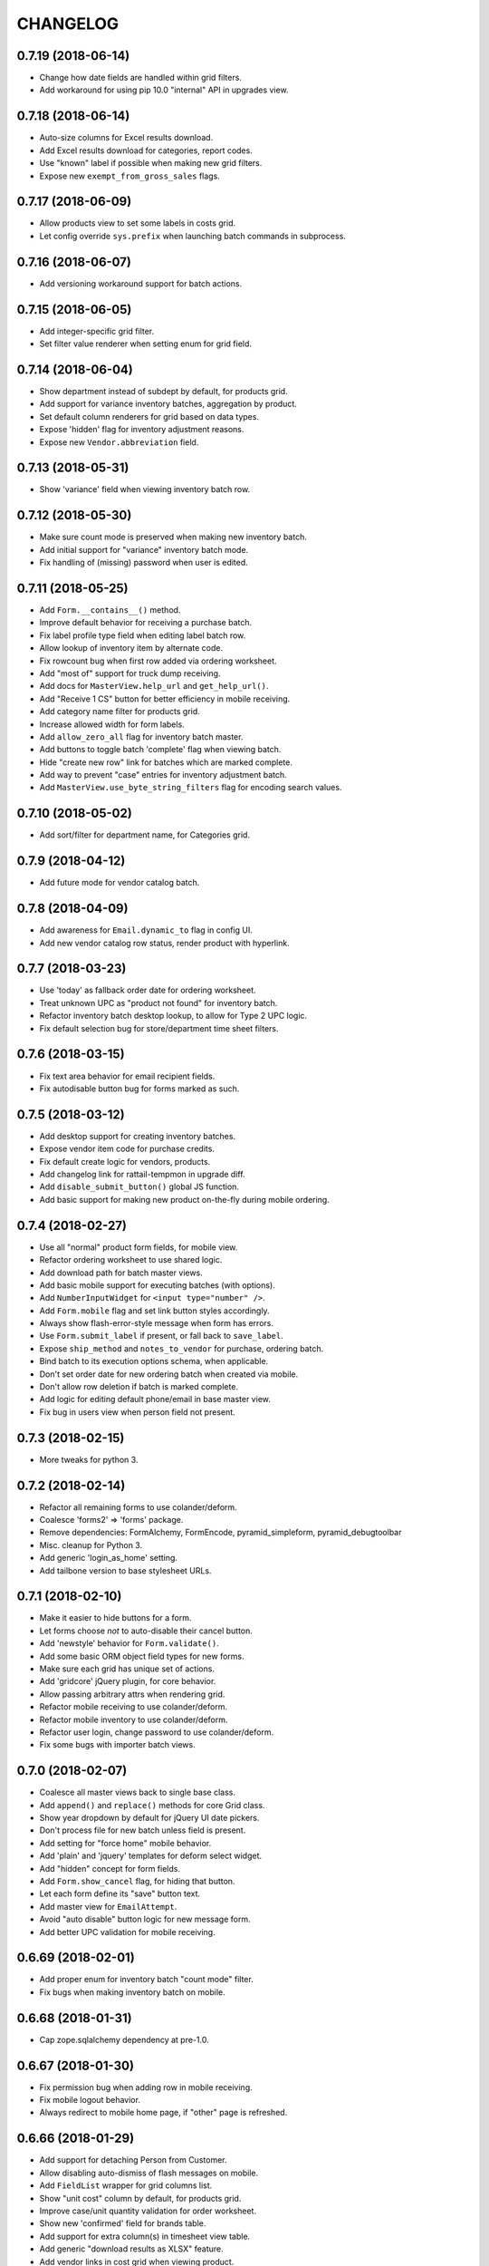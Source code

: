 
CHANGELOG
=========

0.7.19 (2018-06-14)
-------------------

* Change how date fields are handled within grid filters.

* Add workaround for using pip 10.0 "internal" API in upgrades view.


0.7.18 (2018-06-14)
-------------------

* Auto-size columns for Excel results download.

* Add Excel results download for categories, report codes.

* Use "known" label if possible when making new grid filters.

* Expose new ``exempt_from_gross_sales`` flags.


0.7.17 (2018-06-09)
-------------------

* Allow products view to set some labels in costs grid.

* Let config override ``sys.prefix`` when launching batch commands in subprocess.


0.7.16 (2018-06-07)
-------------------

* Add versioning workaround support for batch actions.


0.7.15 (2018-06-05)
-------------------

* Add integer-specific grid filter.

* Set filter value renderer when setting enum for grid field.


0.7.14 (2018-06-04)
-------------------

* Show department instead of subdept by default, for products grid.

* Add support for variance inventory batches, aggregation by product.

* Set default column renderers for grid based on data types.

* Expose 'hidden' flag for inventory adjustment reasons.

* Expose new ``Vendor.abbreviation`` field.


0.7.13 (2018-05-31)
-------------------

* Show 'variance' field when viewing inventory batch row.


0.7.12 (2018-05-30)
-------------------

* Make sure count mode is preserved when making new inventory batch.

* Add initial support for "variance" inventory batch mode.

* Fix handling of (missing) password when user is edited.


0.7.11 (2018-05-25)
-------------------

* Add ``Form.__contains__()`` method.

* Improve default behavior for receiving a purchase batch.

* Fix label profile type field when editing label batch row.

* Allow lookup of inventory item by alternate code.

* Fix rowcount bug when first row added via ordering worksheet.

* Add "most of" support for truck dump receiving.

* Add docs for ``MasterView.help_url`` and ``get_help_url()``.

* Add "Receive 1 CS" button for better efficiency in mobile receiving.

* Add category name filter for products grid.

* Increase allowed width for form labels.

* Add ``allow_zero_all`` flag for inventory batch master.

* Add buttons to toggle batch 'complete' flag when viewing batch.

* Hide "create new row" link for batches which are marked complete.

* Add way to prevent "case" entries for inventory adjustment batch.

* Add ``MasterView.use_byte_string_filters`` flag for encoding search values.


0.7.10 (2018-05-02)
-------------------

* Add sort/filter for department name, for Categories grid.


0.7.9 (2018-04-12)
------------------

* Add future mode for vendor catalog batch.


0.7.8 (2018-04-09)
------------------

* Add awareness for ``Email.dynamic_to`` flag in config UI.

* Add new vendor catalog row status, render product with hyperlink.


0.7.7 (2018-03-23)
------------------

* Use 'today' as fallback order date for ordering worksheet.

* Treat unknown UPC as "product not found" for inventory batch.

* Refactor inventory batch desktop lookup, to allow for Type 2 UPC logic.

* Fix default selection bug for store/department time sheet filters.


0.7.6 (2018-03-15)
------------------

* Fix text area behavior for email recipient fields.

* Fix autodisable button bug for forms marked as such.


0.7.5 (2018-03-12)
------------------

* Add desktop support for creating inventory batches.

* Expose vendor item code for purchase credits.

* Fix default create logic for vendors, products.

* Add changelog link for rattail-tempmon in upgrade diff.

* Add ``disable_submit_button()`` global JS function.

* Add basic support for making new product on-the-fly during mobile ordering.


0.7.4 (2018-02-27)
------------------

* Use all "normal" product form fields, for mobile view.

* Refactor ordering worksheet to use shared logic.

* Add download path for batch master views.

* Add basic mobile support for executing batches (with options).

* Add ``NumberInputWidget`` for ``<input type="number" />``.

* Add ``Form.mobile`` flag and set link button styles accordingly.

* Always show flash-error-style message when form has errors.

* Use ``Form.submit_label`` if present, or fall back to ``save_label``.

* Expose ``ship_method`` and ``notes_to_vendor`` for purchase, ordering batch.

* Bind batch to its execution options schema, when applicable.

* Don't set order date for new ordering batch when created via mobile.

* Don't allow row deletion if batch is marked complete.

* Add logic for editing default phone/email in base master view.

* Fix bug in users view when person field not present.


0.7.3 (2018-02-15)
------------------

* More tweaks for python 3.


0.7.2 (2018-02-14)
------------------

* Refactor all remaining forms to use colander/deform.

* Coalesce 'forms2' => 'forms' package.

* Remove dependencies: FormAlchemy, FormEncode, pyramid_simpleform, pyramid_debugtoolbar

* Misc. cleanup for Python 3.

* Add generic 'login_as_home' setting.

* Add tailbone version to base stylesheet URLs.


0.7.1 (2018-02-10)
------------------

* Make it easier to hide buttons for a form.

* Let forms choose *not* to auto-disable their cancel button.

* Add 'newstyle' behavior for ``Form.validate()``.

* Add some basic ORM object field types for new forms.

* Make sure each grid has unique set of actions.

* Add 'gridcore' jQuery plugin, for core behavior.

* Allow passing arbitrary attrs when rendering grid.

* Refactor mobile receiving to use colander/deform.

* Refactor mobile inventory to use colander/deform.

* Refactor user login, change password to use colander/deform.

* Fix some bugs with importer batch views.


0.7.0 (2018-02-07)
------------------

* Coalesce all master views back to single base class.

* Add ``append()`` and ``replace()`` methods for core Grid class.

* Show year dropdown by default for jQuery UI date pickers.

* Don't process file for new batch unless field is present.

* Add setting for "force home" mobile behavior.

* Add 'plain' and 'jquery' templates for deform select widget.

* Add "hidden" concept for form fields.

* Add ``Form.show_cancel`` flag, for hiding that button.

* Let each form define its "save" button text.

* Add master view for ``EmailAttempt``.

* Avoid "auto disable" button logic for new message form.

* Add better UPC validation for mobile receiving.


0.6.69 (2018-02-01)
-------------------

* Add proper enum for inventory batch "count mode" filter.

* Fix bugs when making inventory batch on mobile.


0.6.68 (2018-01-31)
-------------------

* Cap zope.sqlalchemy dependency at pre-1.0.


0.6.67 (2018-01-30)
-------------------

* Fix permission bug when adding row in mobile receiving.

* Fix mobile logout behavior.

* Always redirect to mobile home page, if "other" page is refreshed.


0.6.66 (2018-01-29)
-------------------

* Add support for detaching Person from Customer.

* Allow disabling auto-dismiss of flash messages on mobile.

* Add ``FieldList`` wrapper for grid columns list.

* Show "unit cost" column by default, for products grid.

* Improve case/unit quantity validation for order worksheet.

* Show new 'confirmed' field for brands table.

* Add support for extra column(s) in timesheet view table.

* Add generic "download results as XLSX" feature.

* Add vendor links in cost grid when viewing product.

* Show "buttons" when viewing an object, with forms2 (i.e. Execute Batch).

* Refactor "most" remaining batch views etc. to use master3.


0.6.65 (2018-01-24)
-------------------

* Fix some master3 edit issues for products view.

* Let custom inventory batch view override logic for mobile UPC scanning.

* Show new ``cashback`` field for Trainwreck transaction.

* Add 'delete-instance' class to delete link when viewing a record.


0.6.64 (2018-01-22)
-------------------

* Warn if user "scans" UPC with more than 14 digits, for mobile inventory.

* Add option for preventing new inventory batch rows for unknown products.

* Add ``creates_multiple`` flag for master view.

* Add basic support for per-page help URL.


0.6.63 (2018-01-16)
-------------------

* Fix bug when locating association proxy column.

* Fix client field when creating / editing tempmon probe.

* Allow editing of inventory batch count mode and reason code.


0.6.62 (2018-01-11)
-------------------

* Fix dialog button click event when executing price batch (for Chrome).

* Fix some mobile view URLs.

* Show case quantity for inventory batch rows.

* Let custom schema node start out with empty children.

* Allow passing None to ``Form.set_renderer()``.


0.6.61 (2018-01-11)
-------------------

* Provide some default readonly form field renderers.

* Fix row query bug when deleting batch row.


0.6.60 (2018-01-10)
-------------------

* Refactor several straggler views to use master3.

* Add first attempt at master3 for batch views.


0.6.59 (2018-01-08)
-------------------

* Fix bug when printing product label.


0.6.58 (2018-01-08)
-------------------

* Tweak diff styles when viewing upgrade.


0.6.57 (2018-01-07)
-------------------

* Fix some styles for execution options dialog.

* Show 'static_prices' flag for label batches.

* Add field name as wrapper class name.

* Change how select menus are enhanced for batch exec options.

* Add view for InventoryAdjustmentReason model.

* Stop setting execution details when multiple batches executed.

* Add empty default when displaying values in grid.

* Let grids be paginated even when they have no model class.

* Exclude JS for refreshing batch unless it's relevant.

* Tweak conditions for CSV row download link.

* Add basic support for row grid view links.

* Refactor away the ``row_route_prefix`` concept.

* Add ``row_title`` to template context for ``view_row``.

* Tweak ``diffs.css`` and refactor 'view_version' template to use it.

* Add basic UI support for "importer batch" feature.


0.6.56 (2018-01-05)
-------------------

* Fix bug when making batch from product query.


0.6.55 (2018-01-04)
-------------------

* Add "price required" flag to product view.

* Add a bit more flexibility to jquery time input values.

* Show row count field when viewing vendor catalog batch.

* Tweak product filter for report code name.

* Refactor forms logic when making batch from product query.


0.6.54 (2017-12-20)
-------------------

* Provide sane width for filter value dropdowns.


0.6.53 (2017-12-19)
-------------------

* Accept ``value_enum`` kwarg when creating grid filter.


0.6.52 (2017-12-08)
-------------------

* Add transaction "System ID" field for Trainwreck.

* Add ``Grid.set_sort_defaults()`` method.

* Change template prefix for vendor catalog batches.

* Add basic "helptext" support for forms2.

* Add cleared/selected callbacks for jquery autocomplete in forms2.

* Add ``Grid.remove_filter()`` method.

* Add custom schema type for jQuery time picker data.

* Refactor lots of views to use master3.


0.6.51 (2017-12-03)
-------------------

* Refactor customers view to use master3.

* Add custom ``FieldList`` class for forms2 field list.

* Auto-scroll window as needed to ensure drop-down choices are visible.

* Hide status when creating new purchasing batch.

* Add "manually priced" awareness to pricing batch UI.

* Add batch description to page body title.

* Fix batch row count when bulk-deleting rows.

* Allow bulk delete of label batch rows.

* Expose description and notes for label batches.

* Let batch views allow or deny "execute results" option.

* Allow "execute results" for inventory batches.

* Fix permission bug for mobile inventory batch.

* Expose default address for customers view.


0.6.50 (2017-11-21)
-------------------

* Set widget when defining enum for a form2 field.

* Add date/time-picker, autocomplete support for forms2 (deform).

* Add colander magic for association proxy fields.


0.6.49 (2017-11-19)
-------------------

* Improve auto-disable logic for some form buttons.

* Fix (hack) for editing some department flags.


0.6.48 (2017-11-11)
-------------------

* Accept ``None`` as valid arg for ``Grid.set_filter()``.


0.6.47 (2017-11-08)
-------------------

* Fix manifest to include *.pt deform templates


0.6.46 (2017-11-08)
-------------------

* Add ``json`` to global template context


0.6.45 (2017-11-01)
-------------------

* Add product and personnel flags for Department

* Add sorters, filters for Product regular, current price

* Add "text" type for new form fields

* Add description, notes for pricing batches


0.6.44 (2017-10-29)
-------------------

* Fix join bug for Upgrades table when sorting by executor


0.6.43 (2017-10-29)
-------------------

* Add "make user" button when viewing person w/ no user account


0.6.42 (2017-10-28)
-------------------

* Add cashier info, upload time for Trainwreck transaction views


0.6.41 (2017-10-25)
-------------------

* Add support for validator and required flag, for new forms

* Use master3 view for datasync changes


0.6.40 (2017-10-24)
-------------------

* Add grid filter which treats empty string as NULL

* Fix value auto-selection for enum grid filters

* Add ``item_id`` to trainwreck views

* Expose ``Person.users`` relationship (readonly)


0.6.39 (2017-10-20)
-------------------

* Fix bug with products view config


0.6.38 (2017-10-19)
-------------------

* Add "local" datetime renderer for new grids, forms

* Make CSRF protection optional (but on by default)

* Convert user feedback mechanism to use modal dialog

* Add 'active' column to Users table view

* Add "download row results as CSV" feature to master view

* Add support for setting default field values on new forms

* Add 'currency' field type for new forms

* Allow passing ``None`` to ``Grid.set_joiner()``


0.6.37 (2017-09-28)
-------------------

* Fix data type/size issue with CSV download

* Don't set batch input file on creation, if no file exists

* Add "auto-enhance" select field template for deform

* Add ability to override schema node for custom deform fields

* Fix deform widget resource inclusion for master/create template

* Pass form along to ``before_create_flush()`` in master3

* Add "populatable" for master views (populating new objects with progress)

* Add 'duration' type for new form fields


0.6.36 (2017-09-15)
-------------------

* Fix user field rendering when no person associated

* Add generic support for downloading list results as CSV

* Tweak title for master view row template


0.6.35 (2017-08-30)
-------------------

* Fix some bugs for rendering upgrade package diffs


0.6.34 (2017-08-18)
-------------------

* Fix mobile inventory template

* Add extra perms for creating inventory batch w/ different modes

* Allow batch execution to require options on a per-batch basis

* Convert more views to master3:
  departments, subdepartments, categories, brands, bouncer, customer groups

* Override deform template for checkbox field; fix label behavior

* Show all grid actions by default, if there are 3 or less

* Use shared logic for executing upgrade


0.6.33 (2017-08-16)
-------------------

* Add ``LocalDateTimeFieldRenderer`` for formalchemy

* Fix auto-disable button on form submit, per Chrome issues


0.6.32 (2017-08-15)
-------------------

* Add generic changelog link for rattail/tailbone packages

* Let handler delete files when deleting upgrade

* Add mechanism for user to bulk-change status for purchase credits

* Tweak how pyramid config is created during app startup, for tests

* Fix permission used for mobile receiving item lookup


0.6.31 (2017-08-13)
-------------------

* Add show all vs. show diffs for upgrade packages

* Add initial support for changelog links for upgrade package diffs

* Add prev/next buttons when viewing upgrade details

* Merge 'better' theme into base templates


0.6.30 (2017-08-12)
-------------------

* Make product field renderer allow override of link text rendering


0.6.29 (2017-08-11)
-------------------

* Various tweaks to inventory batch logic (zero-all mode etc.)

* Fix join bug for users grid

* Flush session once every 1000 records when bulk-deleting


0.6.28 (2017-08-09)
-------------------

* Fix clone config bug for label batches


0.6.27 (2017-08-09)
-------------------

* Improve inventory support, plus "hiding" person data while still using it

* Fix encoding bug when reading stdout during upgrade


0.6.26 (2017-08-09)
-------------------

* Add awareness of upgrade exit code, success/fail

* Add support for cloning an upgrade record

* Add running display of stdout.log when executing upgrade


0.6.25 (2017-08-08)
-------------------

* Specify ``expire_on_commit`` for tailbone db session


0.6.24 (2017-08-08)
-------------------

* Fix bug which caused new empty worked shift when editing time sheet


0.6.23 (2017-08-08)
-------------------

* Fix bulk-delete for batch rows, allow it for pricing batches

* Fix permission check for deleting single batch rows

* Fix numeric filter to allow 3 decimal places by default


0.6.22 (2017-08-08)
-------------------

* Remove unwanted import (which broke versioning)

* Add some links to employees grid


0.6.21 (2017-08-08)
-------------------

* Refactor progress bars somewhat to allow file-based sessions

* Fix recipients renderer for email settings grid

* Improve status tracking for upgrades; add package version diff


0.6.20 (2017-08-07)
-------------------

* Record become/stop root user events

* Make datasync changes bulk-deletable

* Add basic support for performing / tracking app upgrades


0.6.19 (2017-08-04)
-------------------

* Record basic user login/logout events

* Expose UserEvent table in UI


0.6.18 (2017-08-04)
-------------------

* Add progress support for bulk deletion

* Make tempmon readings bulk-deletable


0.6.17 (2017-08-04)
-------------------

* Various view tweaks


0.6.16 (2017-08-04)
-------------------

* Add auto-links for most grids

* Fix row highlighting for sources panel on product view


0.6.15 (2017-08-03)
-------------------

* Allow product field renderer to suppress hyperlink

* Add 'data-uuid' attr for mobile grid list items, if applicable

* Initial (partial) support for mobile ordering

* Some tweaks to ordering batch views

* Fix bug when request.user becomes unattached from session (?)

* Add view for consuming new batch ID

* Add some links to various grid columns

* Fix bug in master view_row


0.6.14 (2017-08-01)
-------------------

* Make login template use same logo as home page

* Fix how we detect grid settings presence in user session

* Improve verbiage for exception view

* Fix styles for message compose template

* Various improvements to batch worksheets, index links etc.

* Fix batch links when viewing purchase object

* Add "on order" count to products grid, tweak product notes panel


0.6.13 (2017-07-26)
------------------

* Allow master view to decide whether each grid checkbox is checked


0.6.12 (2017-07-26)
------------------

* Add basic support for product inventory and status

* Stop allowing pre-0.7 SQLAlchemy


0.6.11 (2017-07-18)
------------------

* Tweak some basic styles for forms/grids

* Add new v3 master with v2 forms, with colander/deform


0.6.10 (2017-07-18)
------------------

* Fix grid bug if "current page" becomes invalid


0.6.9 (2017-07-15)
------------------

* Expose version history for all supported tables


0.6.8 (2017-07-14)
------------------

* Provide default renderers for SA mapped tables, where possible

* Add flexible grid class for v3 grids for width=half etc.

* Final grid refactor; we now have just 'grids' :)

* Refactor (coalesce) all batch-related templates


0.6.7 (2017-07-14)
------------------

* Fix master view ``get_effective_data()`` for v3 grids


0.6.6 (2017-07-14)
------------------

* Fix bug for printing one-off product labels


0.6.5 (2017-07-14)
------------------

* Fix template/styles for v3 grid views, add purchasing batch status


0.6.4 (2017-07-14)
------------------

* Add new "v3" grids, refactor all views to use them


0.6.3 (2017-07-13)
------------------

* Sort mobile receiving batches by ID desc

* Add initial/basic support for "simple" mobile grid filter w/ radio buttons

* Add filter support for mobile row grid; plus mark receiving as complete

* Disable unused Clear button for mobile receiving

* Add logic for mobile receiving if product not in batch and/or system

* Prevent mobile receiving actions for batch which is complete or executed

* Fix bug with mobile receiving UPC lookup; require stronger "create row" perm

* Stop using popup for expiration date, for mobile receiving

* Add global key handler for mobile receiving, for scanner wedge input

* Make all batches support mobile by default

* Add basic support for viewing inventory batches on mobile

* Refactor keypad widget for mobile receiving

* Add unit cost for inventory batches


0.6.2 (2017-07-10)
------------------

* Fix CS/EA bug for mobile receiving


0.6.1 (2017-07-07)
------------------

* Switch license to GPL v3 (no longer Affero)

* Fix broken product image tag, per webhelpers2


0.6.0 (2017-07-06)
------------------

Main reason for bumping version is the (re-)addition of data versioning support
using SQLAlchemy-Continuum.  This feature has been a long time coming and while
not yet fully implemented, we have a significant head start.

* Add custom default grid row size for Trainwreck items

* Make hyperlink optional for employee field renderer

* Tweak how customer/person relationships are displayed

* Add initial support for expiration date for mobile receiving

* Make Person.employee field readonly

* Rearrange some imports to ensure ``rattail.db.model`` comes last

* Add basic versioning history support for master view

* Remove old-style continuum version views

* Remove all "old-style" (aka. version 1) grids

* Remove all old-style views: grids, CRUD, versions etc.

* Refactor to use webhelpers2 etc. instead of older 'webhelpers'


0.5.104 (2017-06-22)
--------------------

* Add basic views for Trainwreck transactions

* Add ``AlchemyLocalDateTimeFilter``

* Add row count as available column to batch header grids

* Try to keep batch status updated; display it for handheld batches

* Tweak display of inventory/label batches to reflect multiple handheld batches

* Add way to execute multiple handheld batches (search results) at once

* Fix batch row count when deleting a row

* Make case/unit quantities prettier within Inventory batch rows grid

* Sort (alphabetically) device type list field when making new handheld batch

* Allow bulk row deletion for vendor catalog batches


0.5.103 (2017-06-05)
--------------------

* Always add key as class to grid column headers; allow literal label


0.5.102 (2017-05-30)
--------------------

* Remove all views etc. for old-style batches

* Fix bug when updating Order Form data, if row.po_total is None


0.5.101 (2017-05-25)
--------------------

* Fix subtle bug when identifying purchase batch row on order form update

* Remove references to deprecated batch handler methods

* Add validation for unique name when creating new Setting

* Simplify page title display for mobile base template

* Refactor "purchasing" batch views, split off "ordering"

* Add initial (full-ish) support for mobile receiving views

* Add support for bulk-delete of Pricing Batches

* Pad session timeout warning by 10 seconds, to account for drift

* Add highlight to active row within Order Form view

* Make 'notes' field use textarea renderer by default, for all batches

* Add basic ability to download Ordering Batch as Excel spreadsheet


0.5.100 (2017-05-18)
--------------------

* Allow batch view to override execution failure message

* Tweak some customer view/field rendering, to allow more customization

* Remove customer view template (use master default)

* Add basic support for Trainwreck database connectivity

* Remove unused 'fake_error' view

* Add basic 'robots.txt' support to CommonView

* Cap our pyramid_tm version until we can upgrade to pyramid 1.9

* Add daily hour totals when viewing or editing single employee time sheet

* Let config cause time sheet hours to display as HH.HH for some users

* Expose full-time flag and start date for employee view

* Add convenience ``dialog_button()`` JS function


0.5.99 (2017-05-05)
-------------------

* Add allowance for Escape key, in numeric.js

* Let a batch disallow bulk-deletion of its rows

* Add basic support for deletion speedbump for row data

* Remove lower version for Pyramid dependency, but restrict to pre-1.9


0.5.98 (2017-04-18)
-------------------

* Auto-save time sheet day editor on Enter press if time field is focused

* Add simple flag to prevent multiple submits for Order Form AJAX


0.5.97 (2017-04-04)
-------------------

* Fix signature for ``MasterView.get_index_url()``


0.5.96 (2017-04-04)
-------------------

* Tweak logic for registering exception view, to avoid test breakage

* Add basic paging grid/index support for mobile

* Tweak field label styles for mobile

* Allow config to define home page image URL


0.5.95 (2017-03-29)
-------------------

* Tweak organization panel for product view template

* Add logic to core View class, to force logout if user becomes inactive

* Detect "backwards" shift when time sheet is edited, alert user

* Add default view for unhandled exceptions, configure only for production

* Add basic table listing view, with rough estimate row counts

* Add 'status' column to vendor cost table in product view

* Various template standardization tweaks


0.5.94 (2017-03-25)
-------------------

* Add ``CostFieldRenderer`` and tweak product view template

* Bump margin between grid and header table, i.e. buttons

* Broad refactor to improve customization of purchase order form etc.

* Fix route sequence for people autocomplete

* Fix bugs when checking for 'chuck' in demo mode

* Add unit item and pack size fields to product view


0.5.93 (2017-03-22)
-------------------

* Add 'is_any' verb to integer grid filters

* Add more variations of project name when creating via scaffold

* Various tweaks to the customer and person views/forms

* Add basic "mobile index" master view, plus support for demo mode

* Refactor the batch file field renderer somewhat

* Move ``notfound()`` method to core ``View`` class

* Add ``BatchMasterView.add_file_field()`` convenience method

* Add ``extra_main_fields()`` method to product view template

* Allow config to override jQuery UI version

* Add master view for Report Output data model


0.5.92 (2017-03-14)
-------------------

* Tweak grid configuration for Employees view

* Add trailing '?' for employee time sheet when hours are incomplete


0.5.91 (2017-03-03)
-------------------

* Add 'discontinued' flag to product view


0.5.90 (2017-03-01)
-------------------

* Add notes, ingredients to product view


0.5.89 (2017-02-24)
-------------------

* Expose/honor per-role session timeouts

* Fix daylight savings bug when cloning schedule from previous week

* Expose notes field for purchasing batches

* Add some product flags (kosher vegan etc.) to view fieldset

* Add initial support for native product images


0.5.88 (2017-02-21)
-------------------

* Fix session reference bug in schedule view


0.5.87 (2017-02-21)
-------------------

* Fix bug in DateFieldRenderer when no format specified


0.5.86 (2017-02-21)
-------------------

* Add initial/basic views for customer orders data

* Be less aggressive when validating schedule edit form POST


0.5.85 (2017-02-19)
-------------------

* Add generic "bulk delete" support to MasterView

* Add beginnings of mobile receiving views


0.5.84 (2017-02-17)
-------------------

* Tweak progress template to better handle reset to 0%

* Add ability to merge 2 user accounts

* Increase size of Roles select when editing a User

* Add ability to filter Sent Messages by recipient name


0.5.83 (2017-02-16)
-------------------

* Set form id for new purchasing batch page

* Make sure invoice number is saved when making new purchasing batch

* Tweak product view page styles (new grids etc.)

* Add support for client-side session timeout warning


0.5.82 (2017-02-14)
-------------------

* Collapse grid actions if there are only 2

* Add master view for generic exports

* Make some product fields readonly

* Make datasync changes viewable

* Redirect to login page when Forbidden happens with anonymous user

* Tweak styles for Send Message page

* Tweak form handling for sending a new message, for more customization

* Advance to password field when Enter pressed on username, login page

* Add way for ``login_user()`` to set different timeout depending on nature of login


0.5.81 (2017-02-11)
-------------------

* Add config for redirecting user to home page after logout

* Refactor logic used to login a user, for easier sharing

* Use ``pretty_hours()`` function where applicable


0.5.80 (2017-02-10)
-------------------

* Tweak renderer for Amount field for DepositLink view

* Tweak how regular/current price fields are handled for Product view

* Fix bug in base 'shifts' template if ``weekdays`` not in context


0.5.79 (2017-02-09)
-------------------

* Tweak product view template per rename of case_size field

* Refactor the Edit Time Sheet view for "autocommit" mode

* Don't render user field as hyperlink unless so configured

* Expose 'delay' field in tempmon client views

* Fix bug when first entry is empty for product on ordering form


0.5.78 (2017-02-08)
-------------------

* Add initial Find Roles/Users by Permission feature

* Fix sorting bug for Employee Time Sheet view


0.5.77 (2017-02-04)
-------------------

* Invoke timepicker to correct format of user input, for edit schedule/timesheet


0.5.76 (2017-02-04)
-------------------

* Add hyperlink to ``EmployeeFieldRenderer``

* Improve the grid for ``WorkedShift`` model a bit

* Add config flag for disabling option to "Clear Schedule"


0.5.75 (2017-02-03)
-------------------

* Fix probe filter for tempmon readings grid

* Be explicit about fieldset for pricing batch rows

* Let project override user authentication for login page

* Add basic support for per-user session timeout


0.5.74 (2017-01-31)
-------------------

* Refactor schedule / timesheet views for better separation of concerns


0.5.73 (2017-01-30)
-------------------

* Add pyramid_mako dependency, remove minimum version for rattail

* Add ability to edit employee time sheet

* Add 'target' kwarg for grid action links

* Add hyperlink to User field renderer

* Add min diff threshold param when making price batch from product query

* Add way for batch views to hide rows with given status code(s)


0.5.72 (2017-01-29)
-------------------

* Add basic support for cloning batches

* Tweaks to order form template etc., for purchasing batch

* Let master view with rows prevent sort/filter for row grid

* Add price diff column to pricing batch row grid

* Add warning highlight for pricing batch row if can't calculate price


0.5.71 (2017-01-24)
-------------------

* Improve columns, filters for TempMon Readings grid

* Add ability to merge subdepartments


0.5.70 (2017-01-11)
-------------------

* Fix CSRF token bug with email preview form, refactor to use webhelpers


0.5.69 (2017-01-06)
-------------------

* When making batch from products, build query *before* starting thread


0.5.68 (2017-01-03)
-------------------

* Prefer received quantities over ordered quantities, for Order Form history


0.5.67 (2017-01-03)
-------------------

* Add department UUID to JSON returned for "eligible purchases" when creating batch

* Set "order date" when creating new receiving batch

* Add "discarded" flag when receiving DMG/EXP products; add view for purchase credits

* Fix type error in grid numeric filter


0.5.66 (2016-12-30)
-------------------

* Tweak the "create" screen for purchase batches, for more customization


0.5.65 (2016-12-29)
-------------------

* Fix purchase batch execution, to redirect to Purchase *or* Batch

* Add extra perms for restricing which 'mode' of purchase batch user can create

* Refactor Order Form a bit to allow custom history data


0.5.64 (2016-12-28)
-------------------

* Tweak default "numeric" grid filter, to ignore UPC-like values

* Tweak default filter label for Batch ID


0.5.63 (2016-12-28)
-------------------

* Fix CSRF token bug for bulk-move message forms


0.5.62 (2016-12-22)
-------------------

* Fix CSRF token bug for old-style batch params form


0.5.61 (2016-12-21)
-------------------

* Fix master merge template/forms to include CSRF token


0.5.60 (2016-12-20)
-------------------

* Fix CSRF bug in Ordering Form template, make case quantity pretty

* Fix some bugs in product view template

* Update some enum references, render all purchase/batch cases/units fields as quantity


0.5.59 (2016-12-19)
-------------------

* Add ``QuantityFieldRenderer``

* Add style for 'half-width' grid


0.5.58 (2016-12-16)
-------------------

* Add ``ValidGPC`` formencode validator

* Overhaul the Receiving Form to account for "product not found" etc.

* Auto-append slash to URL when necessary

* Add "print receiving worksheet" feature, for 'ordered' purchases

* Add global CSRF protection

* Tweak some field renderers

* Overhaul product views a little, per customization needs


0.5.57 (2016-12-12)
-------------------

* Lots of changes for sake of mobile login / user menu etc.

* Add mobile support for datasync restart

* Make ``CurrencyFieldRenderer`` inherit from ``FloatFieldRenderer``

* Fix session bug in old CRUD views


0.5.56 (2016-12-11)
-------------------

* Show 'enabled' column in grid, fix prefix bug for email profiles

* Tweak flash message when sending email preview, in case it's disabled

* Hide first/last name for employee view, unless in readonly mode

* Add initial mobile templates: base, home, about


0.5.55 (2016-12-10)
-------------------

* Validate for unique tempmon probe config key

* Add 'restartable tempmon client' conditional logic


0.5.54 (2016-12-10)
-------------------

* Add new 'receiving form' for purchase batches

* Add support for 'department' field in purchases / batches

* Add generic 'not on file' product image for use as POD 404

* Add logic for handling Ctrl+V / Ctrl+X in numeric.js


0.5.53 (2016-12-09)
-------------------

* Fix bug when editing a data row


0.5.52 (2016-12-08)
-------------------

* Fix permission group label for email bounces

* Update footer text/link per new about page


0.5.51 (2016-12-07)
-------------------

* Fix permission / grid action bug for email profiles


0.5.50 (2016-12-07)
-------------------

* Tweak tempmon views a little, fix client restart logic

* Add 'extra_styles' to true base template

* Add new "bytestring" filter for grids that need it


0.5.49 (2016-12-05)
-------------------

* Allow delete for datasync changes

* Fix import bugs with tempmon views

* Use master view's session when creating form


0.5.48 (2016-12-05)
-------------------

* Tweak email config views, to support subject "templates"

* Refactor tempmon views to leverage rattail-tempmon database


0.5.47 (2016-11-30)
-------------------

* Fix bug in products view class


0.5.46 (2016-11-29)
-------------------

* Add basic 'about' page with some package versions

* Tweak fields for product view


0.5.45 (2016-11-28)
-------------------

* Fix styles for 'print schedule' page

* Add permission for bulk-delete of batch data rows


0.5.44 (2016-11-22)
-------------------

* Add some links between employees / people / customers views

* Add support for pricing batches

* Add initial views for tempmon clients/probes/readings


0.5.43 (2016-11-21)
-------------------

* Add support for receive/cost mode, purchase relation for purchase batches

* Bump jquery version

* Fix bug when downloading batch file


0.5.42 (2016-11-20)
-------------------

* Move ``get_batch_kwargs()`` to ``BatchMasterView``


0.5.41 (2016-11-20)
-------------------

* Add printer-friendly view for "full" employee schedule

* Fix some bugs etc. with batch views and templates


0.5.40 (2016-11-19)
-------------------

* Add size, extra link fields to product view template

* Refactor batch views / templates per rattail framework overhaul


0.5.39 (2016-11-14)
-------------------

* Make POD image for product view a bit more sane

* Disable save button when creating new object


0.5.38 (2016-11-11)
-------------------

* Tweak default factory for boolean grid filters

* Add support for more cases + units, more vendor fields, for new purchase batches


0.5.37 (2016-11-10)
-------------------

* Display sequence for product alt codes

* Change how we determine default 'grid key' for master views

* Add 'additive fields' concept to merge diff preview


0.5.36 (2016-11-09)
-------------------

* Add historical amounts to new purchase Order Form, allow extra columns etc.

* Tweak verbiage for merge template etc.


0.5.35 (2016-11-08)
-------------------

* Add support for new Purchase/Batch views, 'create row' master pattern

* Add basic views for label batches

* Add support for making new-style batches from products grid query

* Add initial support for viewing new purchase batch as Order Form

* Refactor how batch editing is done; don't include rows for that sometimes


0.5.34 (2016-11-02)
-------------------

* Add basic merge feature to ``MasterView``


0.5.33 (2016-10-27)
-------------------

* Fix template bug when deleting user

* Tweak default styles for home page

* Show vendor invoice rows as warning, if they have no case quantity

* Add 'vendor code' and 'vendor code (any)' filters for products grid

* Fix bug with how we auto-filter 'deleted' products (?)


0.5.32 (2016-10-19)
-------------------

* Fix / improve progress display somewhat

* Disable "true delete" button by default, when clicked

* Fix bug in batch ID field renderer, when displayed for new batch

* Add ``refresh_after_create`` flag for ``BatchMasterView``

* Disable a focus() call in menubar.js which messed with search filter focus

* Let any 'admin' user elevate to 'root' for full system access

* Update references to ``request.authenticated_userid``


0.5.31 (2016-10-14)
-------------------

* Add ability to edit employee schedule


0.5.30 (2016-10-10)
-------------------

* Tweak some things to make demo project more "out of the box"

* Add registration for 'rattail' template with Pyramid scaffold system

* Add 'tailbone' to global template context, update 'better' template footer

* Tweak how tailbone finds rattail config from pyramid settings

* Remove last references to 'edbob' package

* Strip whitespace from username field when editing User

* Fix couple of bugs for vendor catalog views

* Add size description to inventory report


0.5.29 (2016-10-04)
-------------------

* Add ``code`` field to Category views

* Add "bulk delete rows" feature to new batches view


0.5.28 (2016-09-30)
-------------------

* Add specific permissions for edit/delete of individual batch rows


0.5.27 (2016-09-26)
-------------------

* Add basic form validation when sending new messages

* Add "just in time" editable instance check for master view

* Add "refresh" button when viewing batch

* Add FormAlchemy-compatible validators for email address, phone number

* Improve validation for FormAlchemy date field renderer

* Fix row-level visibility for grid edit action

* Add a couple of extra verbs to base grid filter class

* Tweak how a grid filter factory is determined


0.5.26 (2016-09-01)
-------------------

* Add ``MasterView.listable`` flag for disabling grid view

* Fix permission group label bug for batch views

* Allow opt-out for "download batch row data as CSV" feature


0.5.25 (2016-08-23)
-------------------

* Tweak how we use DB session to fetch grid settings

* Add "sub-rows" support to MasterView class

* Refactor batch views to leverage MasterView sub-rows logic

* Refactor batch view/edit pages to share some "execution options" logic

* Add hook to customize timesheet shift rendering


0.5.24 (2016-08-17)
-------------------

* Fix bug in handheld batch view config


0.5.23 (2016-08-17)
-------------------

* Fix bug when viewing batch with no execution options


0.5.22 (2016-08-17)
-------------------

* Fix bug for handheld batch device type field


0.5.21 (2016-08-17)
-------------------

* Add ``MasterView.render()`` method for sake of common context/logic

* Add "empty" option to enum field renderers, if field allows empty value

* Add support for system-unique ID in batch views etc.

* Fix bug when deleting certain batches

* Fix bug in batch download URL

* Add basic support for batch execution options

* Add basic support for new handheld/inventory batches


0.5.20 (2016-08-13)
-------------------

* Add null / not null verbs back to default boolean grid filter


0.5.19 (2016-08-12)
-------------------

* Only show granted permissions when viewing role details

* Expose 'enabled' flag for email profile/settings

* Add permissions field when viewing user details


0.5.18 (2016-08-10)
-------------------

* Add ``render_progress()`` method to core view class

* Add hopefully generic ``FileFieldRenderer``


0.5.17 (2016-08-09)
-------------------

* Add support for 10-key hyphen/period keys for numeric input fields


0.5.16 (2016-08-05)
-------------------

* Fallback to empty string for email preview recipient, if current user has no address

* Allow negative sign, decimal point for "numeric" text fields


0.5.15 (2016-07-27)
-------------------

* Add initial attempt at 'better' theme

* Add ``CodeTextAreaFieldRenderer``, refactor label profile form to use it


0.5.14 (2016-07-08)
-------------------

* Allow extra kwargs to core ``View.redirect()`` method

* Add awareness of special 'Authenticated' role, in permissions UI etc.

* Always strip whitespace from label profile 'spec' field input


0.5.13 (2016-06-10)
-------------------

* Hopefully fix some CSS for form field values

* Add support for viewing single employee's schedule / time sheet


0.5.12 (2016-05-11)
-------------------

* Add support for "full" schedule and time sheet views.

* Move "full name" to front of Person grid columns.

* Add rattail config object to ``Session`` kwargs.


0.5.11 (2016-05-06)
-------------------

* Refactor some common FormEncode validators, plus add some more.

* Tweak styles for jQuery UI selectmenu dropdowns.

* Tweak timesheet styles, to give rows alternating background color.

* Disable autocomplete for password fields when editing user.

* Various incomplete improvements to the timesheet/schedule views.


0.5.10 (2016-05-05)
-------------------

* Refactor timesheet logic, add basic schedule view.

* Add prev/next/jump week navigation to time sheet, schedule views.

* Add hyperlinks to product UPC and description, within main grid.

* Fix bug in roles view.


0.5.9 (2016-05-02)
------------------

* Remove 'create batch from results' link on products index page.

* Fix bugs in batch grid URLs.

* Tweak how empty hours are displayed in time sheet.


0.5.8 (2016-05-02)
------------------

* Add ``MasterView.listing`` flag, for templates' sake.

* Overhaul newgrid template header a bit, to improve styles.

* Move ``Person.display_name`` to top of fieldset when viewing/editing.

* Add 'testing' image, for background / watermark.

* Add 'index title' setting to master view.

* Add auto-hide/show magic to message recipients field when viewing.

* Add initial support for grid index URLs.

* Add initial/basic user feedback form support.

* Stop trying to use PIL when generating product image tag.


0.5.7 (2016-04-28)
------------------

* Add master views for ``ScheduledShift`` model.

* Add initial (incomplete) Time Sheet view.


0.5.6 (2016-04-25)
------------------

* Add views for ``WorkedShift`` model.


0.5.5 (2016-04-24)
------------------

* Add workarounds for certain display bugs when rendering datetimes.

* Make currency field renderer display negative amounts in parentheses.

* Add commas to record/page count in grid footer.

* Tweak styles for form field labels.


0.5.4 (2016-04-12)
------------------

* Add support for column header title (tooltip) in new grids.

* Change default filter type for integer fields, in new grids.

* Add flag for rendering key value, for enum field renderers.

* Fix case-sensitivity when sorting permission group labels.


0.5.3 (2016-04-05)
------------------

* Fix redirect bug when attempting bulk row delete for nonexistent batch.

* Add comma magic back to ``CurrencyFieldRenderer``.

* Add the 'is any' verb to default list for most grid filters.

* Add new ``TimeFieldRenderer``, make it default for ``Time`` fields.

* Add last-minute check to ensure master views allows deletion.


0.5.2 (2016-03-11)
------------------

* Make ``tailbone.views.labels`` a subpackage instead of module.

* Add 'executed' to old batches grid view.

* Make all timestamps show "raw" by default (with "diff" tooltip).

* Improve grid filters for datetime fields (smarter verbs).

* Fix bug where batch creator was being set to current user anytime it was viewed..yikes.


0.5.1 (2016-02-27)
------------------

* Fix bug when rendering email bounce links.


0.5.0 (2016-02-15)
------------------

* Refactor products view(s) per new master pattern.

* Make our ``DateTimeFieldRenderer`` the default for datetime fields.

* Add new ``BatchMasterView`` for new-style batches.

* Overhaul vendor catalogs, vendor invoices views to use new batch master class.

* Refactor some more model views to use MasterView. (depositlink, tax, emailbounce)

* Make datasync views easier to customize.


0.4.42
------

* Add initial reply / reply-all support for messages.

* Add subscriber hook for setting inbox count in template context.


0.4.41
------

* Tweak how we connect a user to a batch, when refreshing.

* Add 'Move' button to message view template.


0.4.40
------

* Make rattail config object use our scoped session, when consulting db.


0.4.39
------

* Add support for sending new messages.


0.4.38
------

* Add 'password is/not null' filter to users list view.

* Remove style hack for message grid views.


0.4.37
------

* Add 'messages.list' permission, to protect inbox etc.


0.4.36
------

* Fix bug when marking batch as executed.


0.4.35
------

* Change default form buttons so Cancel is also a button.

* Add 'Stores' and 'Departments' fields to Employee fieldset.


0.4.34
------

* Add 'restart datasync' button to datasync changes list page.

* Add autocomplete vendor field renderer.

* Change vendor catalog upload, to allow vendor-less parsers.

* Stop depending on PIL...for now?


0.4.33
------

* Add employee/department relationships to employee and department views.


0.4.32
------

* Add edit mode for email "profile" settings.

* Fix auto-creation of grid sorter, when joined table is involved.

* Add initial support for 'messages' views.


0.4.31
------

* Add speed bump / confirmation page when deleting records.

* Add "grid tools" to "complete" grid template.

* Add ``Person.middle_name`` to the fieldset.


0.4.30
------

* Add config extension, to record data changes if so configured.

* Add mailing address to person fieldset.


0.4.29
------

* Fix some route names.


0.4.28
------

* Use sample data when generating subject for display in email profile settings.

* Convert (most?) basic views to use master view pattern.


0.4.27
------

* Change default sortkey for email profiles list.

* Add 'To' field to email profile settings grid.


0.4.26
------

* Add readonly support for email profile settings.


0.4.25
------

* Fix bug when 'edbob.permissions' setting is empty.

* Tweak some things to get Tailbone working on its own.

* Let subclass of MasterView override the database Session it uses.


0.4.24
------

* Render ``DataSyncChange.obtained`` as humanized timestamp within UI.


0.4.23
------

* Delete product costs for vendor when deleting vendor.

* Work around formalchemy config bug, caused by edbob.

* Add view to show DataSync changes, for basic troubleshooting.


0.4.22
------

* Remove format hack which isn't py2.6-friendly.


0.4.21
------

* Add "valueless verbs" concept to grid filters.

* Tweak labels for new grid filter form buttons.

* Configure logging when starting up.

* Add HTML5 doctype to base template.

* More grid filter improvements; add choice/enum/date value renderers.

* Treat filter by "contains X Y" as "contains X and contains Y".

* Tweak layout CSS so page body expands to fill screen.


0.4.20
------

* Add ``CurrencyFieldRenderer``.

* Add basic checkbox support to new grids.

* Add 'Default Filters' and 'Clear Filters' buttons to new grid filters form.

* Add "Save Defaults" button so user can save personal defaults for any new grid.

* Fix bug when rendering hidden field in FA fieldset.

* Remove some unused styles.

* Various tweaks to support "late login" idea when uploading new batch.

* Hard-code old grid pagecount settings, to avoid ``edbob.config``.

* Refactor app configuration to use ``rattail.config.make_config()``.

* Tweak label formatter instantiation, per rattail changes.

* Various tweaks to base batch views.

* Add ``CustomFieldRenderer`` and ``DateFieldRenderer``.

* Add ``configure_fieldset()`` stub for master view.

* Add progress indicator to batch execution.

* Add ability to download batch row data as CSV.


0.4.19
------

* Fix progress template, per jQuery CDN changes.


0.4.18
------

* Don't show flash message when user logs in.

* Add core JS/CSS to base template; use CDN instead of cached files.

* Add support for "new-style grids" and "model master views", and convert the
  following views to use it: roles, users, label profiles, settings.  Also
  overhaul how permissions are registered in app config.


0.4.17
------

* Log warning instead of error when refreshing batch fails.


0.4.16
------

* Add initial support for email bounce management.


0.4.15
------

* Fix missing import bug.


0.4.14
------

* Make anchor tags with 'button' class render as jQuery UI buttons.

* Tweak ``app.make_rattail_config()`` to allow caller to define some settings.

* Add ``display_name`` field to employee CRUD view.

* Allow batch handler to disable the Execute button.

* Add ``StoreFieldRenderer`` and ``DecimalFieldRenderer``.

* Tweak how default filter config is handled for batch grid views.

* Add list of assigned users to role view page.

* Add products autocomplete view.

* Add ``rattail_config`` attribute to base ``View`` class.

* Fix timezone issues with ``util.pretty_datetime()`` function.

* Add some custom FormEncode validators.


0.4.13
------

* Fix query bugs for batch row grid views (add join support).

* Make vendor field renderer show ID in readonly mode.

* Change permission requirement for refreshing a batch's data.

* Add flash message when any batch executes successfully.

* Add autocomplete view for current employees.

* Add autocomplete employee field renderer.

* Fix usage of ``Product.unit_of_measure`` vs. ``Product.weighed``.


0.4.12
------

* Fix bug when creating batch from product query.


0.4.11
------

* Tweak old-style batch execution call.


0.4.10
------

* Add 'fake_error' view to test exception handling.

* Add ability to view details (i.e. all fields) of a batch row.

* Fix bulk delete of batch rows, to set 'removed' flag instead.

* Fix vendor invoice validation bug.

* Add dept. number and friends to product details page.

* Add "extra panels" customization hook to product details template.


0.4.9
-----

* Hide "print labels" column on products list view if so configured.


0.4.8
-----

* Fix permission for deposit link list/search view.

* Fix permission for taxes list/search view.


0.4.7
-----

* Add views for deposit links, taxes; update product view.

* Add some new vendor and product fields.

* Add panels to product details view, etc.

* Fix login so user is sent to their target page after authentication.

* Don't allow edit of vendor and effective date in catalog batches.

* Add shared GPC search filter, use it for product batch rows.

* Add default ``Grid.iter_rows()`` implementation.

* Add "save" icon and grid column style.

* Add ``numeric.js`` script for numeric-only text inputs.

* Add product UPC to JSON output of 'products.search' view.


0.4.6
-----

* Add vendor catalog batch importer.

* Add vendor invoice batch importer.

* Improve data file handling for file batches.

* Add download feature for file batches.

* Add better error handling when batch refresh fails, etc.

* Add some docs for new batch system.

* Refactor ``app`` module to promote code sharing.

* Force grid table background to white.

* Exclude 'deleted' items from reports.

* Hide deleted field from product details, according to permissions.

* Fix embedded grid URL query string bug.


0.4.5
-----

* Add prettier UPCs to ordering worksheet report.

* Add case pack field to product CRUD form.


0.4.4
-----

* Add UI support for ``Product.deleted`` column.


0.4.3
-----

* More versioning support fixes, to allow on or off.


0.4.2
-----

* Rework versioning support to allow it to be on or off.


0.4.1
-----

* Only attempt to count versions for versioned models (CRUD views).


0.4.0
-----

This version primarily got the bump it did because of the addition of support
for SQLAlchemy-Continuum versioning.  There were several other minor changes as
well.

* Add department to field lists for category views.

* Change default sort for People grid view.

* Add category to product CRUD view.

* Add initial versioning support with SQLAlchemy-Continuum.


0.3.28
------

* Add unique username check when creating users.

* Improve UPC search for rows within batches.

* New batch system...


0.3.27
------

* Fix bug with default search filters for SA grids.

* Fix bug in product search UPC filter.

* Ugh, add unwanted jQuery libs to progress template.

* Add support for integer search filters.


0.3.26
------

* Use boolean search filter for batch column filters of 'FLAG' type.


0.3.25
------

* Make product UPC search view strip non-digit chars from input.


0.3.24
------

* Make ``GPCFieldRenderer`` display check digit separate from main barcode
  data.

* Add ``DateTimeFieldRenderer`` to show human-friendly timestamps.

* Tweak CRUD form buttons a little.

* Add grid, CRUD views for ``Setting`` model.

* Update ``base.css`` with various things from other projects.

* Fix bug with progress template, when error occurs.


0.3.23
------

* Fix bugs when configuring database session within threads.


0.3.22
------

* Make ``Store.database_key`` field editable.

* Add explicit session config within batch threads.

* Remove cap on installed Pyramid version.

* Change session progress API.


0.3.21
------

* Add monospace font for label printer format command.


0.3.20
------

* Refactor some label printing stuff, per rattail changes.


0.3.19
------

* Add support for ``Product.not_for_sale`` flag.


0.3.18
------

* Add explicit file encoding to all Mako templates.

* Add "active" filter to users view; enable it by default.


0.3.17
------

* Add customer phone autocomplete and customer "info" AJAX view.

* Allow editing ``User.active`` field.

* Add Person autocomplete view which restricts to employees only.


0.3.16
------

* Add product report codes to the UI.


0.3.15
------

* Add experimental soundex filter support to the Customers grid.


0.3.14
------

* Add event hook for attaching Rattail ``config`` to new requests.

* Fix vendor filter/sort issues in products grid.

* Add ``Family`` and ``Product.family`` to the general grid/crud UI.

* Add POD image support to product view page.


0.3.13
------

* Use global ``Session`` from rattail (again).

* Apply zope transaction to global Tailbone Session class.


0.3.12
------

* Fix customer lookup bug in customer detail view.

* Add ``SessionProgress`` class, and ``progress`` views.


0.3.11
------

* Removed reliance on global ``rattail.db.Session`` class.


0.3.10
------

* Changed ``UserFieldRenderer`` to leverage ``User.display_name``.

* Refactored model imports, etc.
    
  This is in preparation for using database models only from ``rattail``
  (i.e. no ``edbob``).  Mostly the model and enum imports were affected.

* Removed references to ``edbob.enum``.


0.3.9
-----

* Added forbidden view.

* Fixed bug with ``request.has_any_perm()``.

* Made ``SortableAlchemyGridView`` default to full (100%) width.

* Refactored ``AutocompleteFieldRenderer``.
    
  Also improved some organization of renderers.

* Allow overriding form class/factory for CRUD views.

* Made ``EnumFieldRenderer`` a proper class.

* Don't sort values in ``EnumFieldRenderer``.
    
  The dictionaries used to supply enumeration values should be ``OrderedDict``
  instances if sorting is needed.

* Added ``Product.family`` to CRUD view.


0.3.8
-----

* Fixed manifest (whoops).


0.3.7
-----

* Added some autocomplete Javascript magic.
    
  Not sure how this got missed the first time around.

* Added ``products.search`` route/view.
    
  This is for simple AJAX uses.

* Fixed grid join map bug.


0.3.6
-----

* Fixed change password template/form.


0.3.5
-----

* Added ``forms.alchemy`` module and changed CRUD view to use it.

* Added progress template.


0.3.4
-----

* Changed vendor filter in product search to find "any vendor".
    
  I.e. the current filter is *not* restricted to the preferred vendor only.
  Probably should still add one (back) for preferred only as well; hence the
  commented code.


0.3.3
-----

* Major overhaul for standalone operation.
    
  This removes some of the ``edbob`` reliance, as well as borrowing some
  templates and styling etc. from Dtail.

  Stop using ``edbob.db.engine``, stop using all edbob templates, etc.

* Fix authorization policy bug.
    
  This was really an edge case, but in any event the problem would occur when a
  user was logged in, and then that user account was deleted.

* Added ``global_title()`` to base template.

* Made logo more easily customizable in login template.


0.3.2
-----

* Rebranded to Tailbone.


0.3.1
-----

* Added some tests.

* Added ``helpers`` module.
    
  Also added a Pyramid subscriber hook to add the module to the template
  renderer context with a key of ``h``.  This is nothing really new, but it
  overrides the helper provided by ``edbob``, and adds a ``pretty_date()``
  function (which maybe isn't a good idea anyway..?).

* Added ``simpleform`` wildcard import to ``forms`` module.

* Added autocomplete view and template.

* Fixed customer group deletion.
    
  Now any customer associations are dropped first, to avoid database integrity
  errors.

* Stole grids and grid-based views from ``edbob``.

* Removed several references to ``edbob``.

* Replaced ``Grid.clickable`` with ``.viewable``.
    
  Clickable grid rows seemed to be more irritating than useful.  Now a view
  icon is shown instead.

* Added style for grid checkbox cells.

* Fixed FormAlchemy table rendering when underlying session is not primary.
    
  This was needed for a grid based on a LOC SMS session.

* Added grid sort arrow images.

* Improved query modification logic in alchemy grid views.

* Overhauled report views to allow easier template customization.

* Improved product UPC search so check digit is optional.

* Fixed import issue with ``views.reports`` module.


0.3a23
------

* Fixed bugs where edit links were appearing for unprivileged users.

* Added support for product codes.
    
  These are shown when viewing a product, and may be used to locate a product
  via search filters.


0.3a22
------

* Removed ``setup.cfg`` file.

* Added ``Session`` to ``rattail.pyramid`` namespace.

* Added Email Address field to Vendor CRUD views.

* Added extra key lookups for customer and product routes.
    
  Now the CRUD routes for these objects can leverage UUIDs of various related
  objects in addition to the primary object.  More should be done with this,
  but at least we have a start.

* Replaced ``forms`` module with subpackage; added some initial goodies (many
  of which are currently just imports from ``edbob``).

* Added/edited various CRUD templates for consistency.

* Modified several view modules so their Pyramid configuration is more
  "extensible."  This just means routes and views are defined as two separate
  steps, so that derived applications may inherit the route definitions if they
  so choose.

* Added Employee CRUD views; added Email Address field to index view.

* Updated ``people`` view module so it no longer derives from that of
  ``edbob``.

* Added support for, and some implementations of, extra key lookup abilities to
  CRUD views.  This allows URLs to use a "natural" key (e.g. Customer ID
  instead of UUID), for cases where that is more helpful.

* Product CRUD now uses autocomplete for Brand field.  Also, price fields no
  longer appear within an editable fieldset.

* Within Store index view, default sort is now ID instead of Name.

* Added Contact and Phone Number fields to Vendor CRUD views; added Contact and
  Email Address fields to index view.
  

0.3a21
------

- [feature] Added CRUD view and template.

- [feature] Added ``AutocompleteView``.

- [feature] Added Person autocomplete view and User CRUD views.

- [feature] Added ``id`` and ``status`` fields to Employee grid view.


0.3a20
------

- [feature] Sorted the Ordering Worksheet by product brand, description.

0.3a19
------

- [feature] Made batch creation and execution threads aware of
  `sys.excepthook`.  Updated both instances to use `rattail.threads.Thread`
  instead of `threading.Thread`.  This way if an exception occurs within the
  thread, the registered handler will be invoked.

0.3a18
------

- [bug] Label profile editing now uses stripping field renderer to avoid
  problems with leading/trailing whitespace.

- [feature] Added Inventory Worksheet report.

0.3a17
------

- [feature] Added Brand and Size fields to the Ordering Worksheet.  Also
  tweaked the template styles slightly, and added the ability to override the
  template via config.

- [feature] Added "preferred only" option to Ordering Worksheet.

0.3a16
------

- [bug] Fixed bug where requesting deletion of non-existent batch row was
  redirecting to a non-existent route.

0.3a15
------

- [bug] Fixed batch grid and CRUD views so that the execution time shows a
  pretty (and local) display instead of 24-hour UTC time.

0.3a14
------

- [feature] Added some more CRUD.  Mostly this was for departments,
  subdepartments, brands and products.  This was rather ad-hoc and still is
  probably far from complete.

- [general] Changed main batch route.

- [bug] Fixed label profile templates so they properly handle a missing or
  invalid printer spec.

0.3a13
------

- [bug] Fixed bug which prevented UPC search from working on products screen.

0.3a12
------

- [general] Fixed namespace packages, per ``setuptools`` documentation.

- [feature] Added support for ``LabelProfile.visible``.  This field may now be
  edited, and it is honored when displaying the list of available profiles to
  be used for printing from the products page.

- [bug] Fixed bug where non-numeric data entered in the UPC search field on the
  products page was raising an error.

0.3a11
------

- [bug] Fixed product label printing to handle any uncaught exception, and
  report the error message to the end user.

0.3a10
------

- [general] Updated category views and templates.  These were sorely out of
  date.

0.3a9
-----

- Add brands autocomplete view.

- Add departments autocomplete view.

- Add ID filter to vendors grid.

0.3a8
-----

- Tweak batch progress indicators.

- Add "Executed" column, filter to batch grid.

0.3a7
-----

- Add ability to restrict batch providers via config.

0.3a6
-----

- Add Vendor CRUD.

- Add Brand views.

0.3a5
-----

- Added support for GPC data type.

- Added eager import of ``rattail.sil`` in ``before_render`` hook.

- Removed ``rattail.pyramid.util`` module.

- Added initial batch support: views, templates, creation from Product grid.

- Added support for ``rattail.LabelProfile`` class.

- Improved Product grid to include filter/sort on Vendor.

- Cleaned up dependencies.

- Added ``rattail.pyramid.includeme()``.

- Added ``CustomerGroup`` CRUD view (read only).

- Added hot links to ``Customer`` CRUD view.

- Added ``Store`` index, CRUD views.

- Updated ``rattail.pyramid.views.includeme()``.

- Added ``email_preference`` to ``Customer`` CRUD.

0.3a4
-----

- Update grid and CRUD views per changes in ``edbob``.

0.3a3
-----

- Add price field renderers.

- Add/tweak lots of views for database models.

- Add label printing to product list view.

- Add (some of) ``Product`` CRUD.

0.3a2
-----

- Refactor category views.

0.3a1
-----

-  Initial port to Rattail v0.3.
